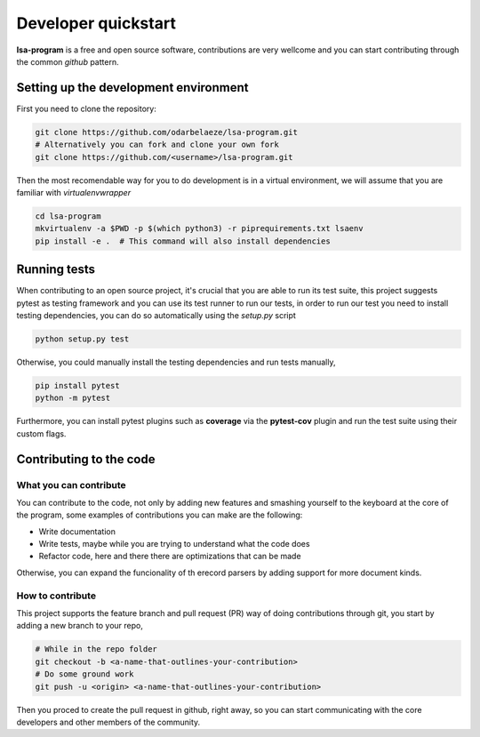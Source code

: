 ====================
Developer quickstart
====================


**lsa-program** is a free and open source software, contributions are very
wellcome and you can start contributing through the common *github* pattern.


Setting up the development environment
======================================

First you need to clone the repository:

.. code-block:: bash

  git clone https://github.com/odarbelaeze/lsa-program.git
  # Alternatively you can fork and clone your own fork
  git clone https://github.com/<username>/lsa-program.git

Then the most recomendable way for you to do development is in a virtual
environment, we will assume that you are familiar with *virtualenvwrapper*

.. code-block:: bash

  cd lsa-program
  mkvirtualenv -a $PWD -p $(which python3) -r piprequirements.txt lsaenv
  pip install -e .  # This command will also install dependencies


Running tests
=============

When contributing to an open source project, it's crucial that you are able to
run its test suite, this project suggests pytest as testing framework and you
can use its test runner to run our tests, in order to run our test you need to
install testing dependencies, you can do so automatically using the `setup.py`
script

.. code-block:: bash

  python setup.py test


Otherwise, you could manually install the testing dependencies and run tests
manually,

.. code-block:: bash

  pip install pytest
  python -m pytest

Furthermore, you can install pytest plugins such as **coverage** via the
**pytest-cov** plugin and run the test suite using their custom flags.


Contributing to the code
========================

What you can contribute
-----------------------

You can contribute to the code, not only by adding new features and smashing
yourself to the keyboard at the core of the program, some examples of
contributions you can make are the following:

+ Write documentation
+ Write tests, maybe while you are trying to understand what the code does
+ Refactor code, here and there there are optimizations that can be made

Otherwise, you can expand the funcionality of th erecord parsers by adding
support for more document kinds.

How to contribute
-----------------

This project supports the feature branch and pull request (PR) way of doing
contributions through git, you start by adding a new branch to your repo,

.. code-block:: bash

  # While in the repo folder
  git checkout -b <a-name-that-outlines-your-contribution>
  # Do some ground work
  git push -u <origin> <a-name-that-outlines-your-contribution>

Then you proced to create the pull request in github, right away, so you
can start communicating with the core developers and other members of the
community.
